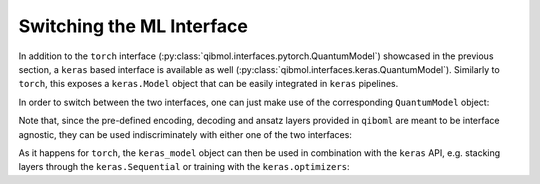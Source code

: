 Switching the ML Interface
--------------------------

In addition to the ``torch`` interface (:py:class:`qibmol.interfaces.pytorch.QuantumModel`) showcased in the previous section, a ``keras`` based interface is available as well (:py:class:`qibmol.interfaces.keras.QuantumModel`). Similarly to ``torch``, this exposes a ``keras.Model`` object that can be easily integrated in ``keras`` pipelines.

In order to switch between the two interfaces, one can just make use of the corresponding ``QuantumModel`` object:

.. testcode::

   import qiboml.interfaces.pytorch as pt
   import qiboml.interfaces.keras as ks

   # the torch interface
   pt.QuantumModel

   # the keras interface
   ks.QuantumModel

Note that, since the pre-defined encoding, decoding and ansatz layers provided in ``qiboml`` are meant to be interface agnostic, they can be used indiscriminately with either one of the two interfaces:

.. testcode::

   from qiboml.models.encoding import BinaryEncoding
   from qiboml.models.decoding import Probabilities
   from qiboml.models.ansatze import hardware_efficient

   # these are interface agnostic
   encoding = BinaryEncoding(2)
   decoding = Probabilities(2)
   circuit = hardware_efficient(2)

   # build the torch model
   torch_model = pt.QuantumModel(
      circuit_structure=[encoding, circuit],
      decoding=decoding,
   )
   # build the keras model
   keras_model = ks.QuantumModel(
      circuit_structure=[encoding, circuit],
      decoding=decoding,
   )

As it happens for ``torch``, the ``keras_model`` object can then be used in combination with the ``keras`` API, e.g. stacking layers through the ``keras.Sequential`` or training with the ``keras.optimizers``:

.. testcode::

   import keras

   opt = keras.optimizers.Adam(learning_rate=0.01)
   keras_model.compile(loss='categorical_crossentropy', optimizer=opt)
   keras_model.fit(...)
